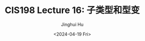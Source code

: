 #+TITLE: CIS198 Lecture 16: 子类型和型变
#+AUTHOR: Jinghui Hu
#+EMAIL: hujinghui@buaa.edu.cn
#+DATE: <2024-04-19 Fri>
#+STARTUP: overview num indent
#+OPTIONS: ^:nil
